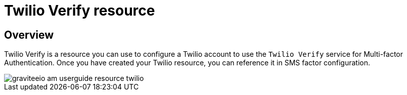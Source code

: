 = Twilio Verify resource
:page-sidebar: am_3_x_sidebar
:page-permalink: am/current/am_userguide_resources_twilio.html
:page-folder: am/user-guide
:page-layout: am

== Overview

Twilio Verify is a resource you can use to configure a Twilio account to use the `Twilio Verify` service for Multi-factor Authentication.
Once you have created your Twilio resource, you can reference it in SMS factor configuration.

image::am/current/graviteeio-am-userguide-resource-twilio.png[]
